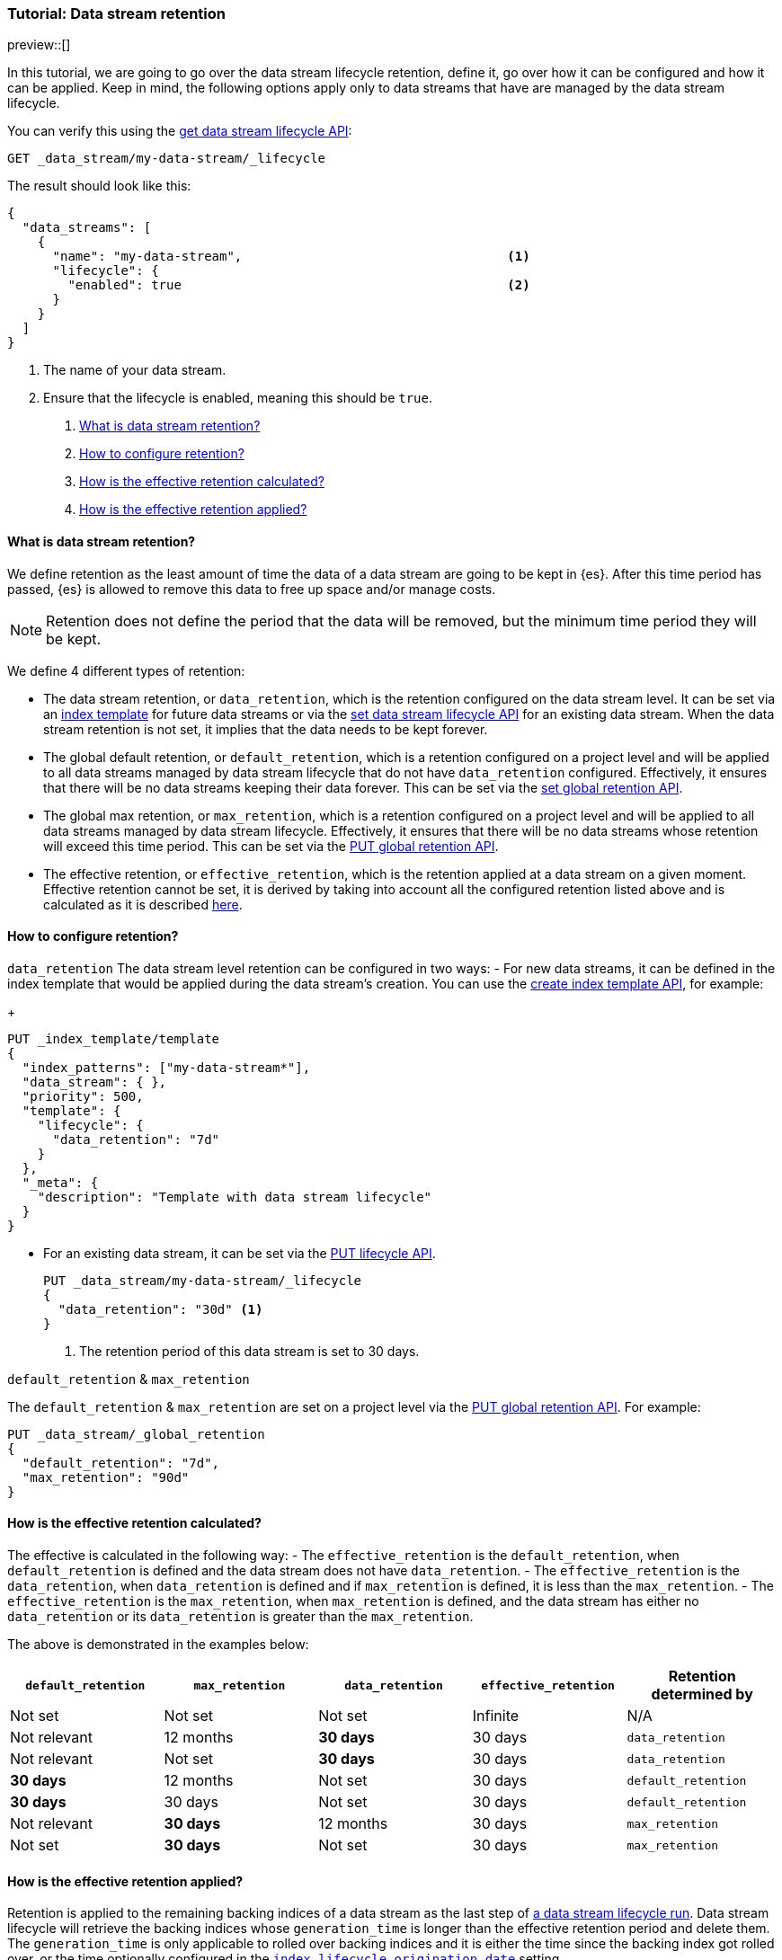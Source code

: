 [role="xpack"]
[[tutorial-manage-data-stream-retention]]
=== Tutorial: Data stream retention

preview::[]

In this tutorial, we are going to go over the data stream lifecycle retention, define it, go over how it can be configured and how
it can be applied. Keep in mind, the following options apply only to data streams that have are managed by the data stream lifecycle.


////
[source,console]
----
PUT /_index_template/template
{
  "index_patterns": ["my-data-stream*"],
  "template": {
    "lifecycle": {}
  },
  "data_stream": { }
}

PUT /_data_stream/my-data-stream
----
// TESTSETUP
////

////
[source,console]
----
DELETE /_data_stream/my-data-stream*
DELETE /_index_template/template
DELETE /_data_stream/_global_retention
----
// TEARDOWN
////

You can verify this using the <<data-streams-get-lifecycle,get data stream lifecycle API>>:

[source,console]
--------------------------------------------------
GET _data_stream/my-data-stream/_lifecycle
--------------------------------------------------

The result should look like this:

[source,console-result]
--------------------------------------------------
{
  "data_streams": [
    {
      "name": "my-data-stream",                                   <1>
      "lifecycle": {
        "enabled": true                                           <2>
      }
    }
  ]
}
--------------------------------------------------
// TESTRESPONSE[skip:the result is for illustrating purposes only]
<1> The name of your data stream.
<2> Ensure that the lifecycle is enabled, meaning this should be `true`.

. <<what-is-retention>>
. <<retention-configuration>>
. <<effective-retention-calculation>>
. <<effective-retention-application>>

[discrete]
[[what-is-retention]]
==== What is data stream retention?

We define retention as the least amount of time the data of a data stream are going to be kept in {es}. After this time period
has passed, {es} is allowed to remove this data to free up space and/or manage costs.

NOTE: Retention does not define the period that the data will be removed, but the minimum time period they will be kept.

We define 4 different types of retention:

* The data stream retention, or `data_retention`, which is the retention configured on the data stream level. It can be
set via an <<index-templates,index template>> for future data streams or via the <<data-streams-put-lifecycle, set data
stream lifecycle API>> for an existing data stream. When the data stream retention is not set, it implies that the data
needs to be kept forever.
* The global default retention, or `default_retention`, which is a retention configured on a project level and will be
applied to all data streams managed by data stream lifecycle that do not have `data_retention` configured. Effectively,
it ensures that there will be no data streams keeping their data forever. This can be set via the
<<data-streams-put-global-retention, set global retention API>>.
* The global max retention, or `max_retention`, which is a retention configured on a project level and will be applied to
all data streams managed by data stream lifecycle. Effectively, it ensures that there will be no data streams whose retention
will exceed this time period. This can be set via the <<data-streams-put-global-retention, PUT global retention API>>.
* The effective retention, or `effective_retention`, which is the retention applied at a data stream on a given moment.
Effective retention cannot be set, it is derived by taking into account all the configured retention listed above and is
calculated as it is described <<effective-retention-calculation,here>>.

[discrete]
[[retention-configuration]]
==== How to configure retention?

`data_retention`
The data stream level retention can be configured in two ways:
- For new data streams, it can be defined in the index template that would be applied during the data stream's creation.
You can use the <<indices-put-template,create index template API>>, for example:
+
[source,console]
--------------------------------------------------
PUT _index_template/template
{
  "index_patterns": ["my-data-stream*"],
  "data_stream": { },
  "priority": 500,
  "template": {
    "lifecycle": {
      "data_retention": "7d"
    }
  },
  "_meta": {
    "description": "Template with data stream lifecycle"
  }
}
--------------------------------------------------
- For an existing data stream, it can be set via the <<data-streams-put-lifecycle, PUT lifecycle API>>.
+
[source,console]
----
PUT _data_stream/my-data-stream/_lifecycle
{
  "data_retention": "30d" <1>
}
----
// TEST[continued]
<1> The retention period of this data stream is set to 30 days.

`default_retention` & `max_retention`

The `default_retention` & `max_retention` are set on a project level via the <<data-streams-put-global-retention, PUT global retention API>>.
For example:
[source,console]
--------------------------------------------------
PUT _data_stream/_global_retention
{
  "default_retention": "7d",
  "max_retention": "90d"
}
--------------------------------------------------
// TEST[continued]

[discrete]
[[effective-retention-calculation]]
==== How is the effective retention calculated?
The effective is calculated in the following way:
- The `effective_retention` is the `default_retention`, when `default_retention` is defined and the data stream does not
have `data_retention`.
- The `effective_retention` is the `data_retention`, when `data_retention` is defined and if `max_retention` is defined,
it is less than the `max_retention`.
- The `effective_retention` is the `max_retention`, when `max_retention` is defined, and the data stream has either no
`data_retention` or its `data_retention` is greater than the `max_retention`.

The above is demonstrated in the examples below:

|===
|`default_retention`    |`max_retention`    |`data_retention`   |`effective_retention`  |Retention determined by

|Not set                |Not set            |Not set            |Infinite               |N/A
|Not relevant           |12 months          |**30 days**        |30 days                |`data_retention`
|Not relevant           |Not set            |**30 days**        |30 days                |`data_retention`
|**30 days**            |12 months          |Not set            |30 days                |`default_retention`
|**30 days**            |30 days            |Not set            |30 days                |`default_retention`
|Not relevant           |**30 days**        |12 months          |30 days                |`max_retention`
|Not set                |**30 days**        |Not set            |30 days                |`max_retention`
|===

[discrete]
[[effective-retention-application]]
==== How is the effective retention applied?

Retention is applied to the remaining backing indices of a data stream as the last step of
<<data-streams-lifecycle-how-it-works, a data stream lifecycle run>>. Data stream lifecycle will retrieve the backing indices
whose `generation_time` is longer than the effective retention period and delete them. The `generation_time` is only
applicable to rolled over backing indices and it is either the time since the backing index got rolled over, or the time
optionally configured in the <<index-data-stream-lifecycle-origination-date,`index.lifecycle.origination_date`>> setting.

IMPORTANT: We use the `generation_time` instead of the creation time because this ensures that all data in the backing
index have passed the retention period. As a result, the retention period is not the exact time data gets deleted, but
the minimum time data will be stored.
